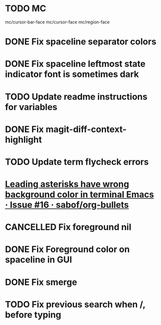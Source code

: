 #+SEQ_TODO: NEXT(t) TODO(t) | DONE(d) PARTIAL(p) CANCELLED(c)
* TODO MC
mc/cursor-bar-face
mc/cursor-face
mc/region-face
* DONE Fix spaceline separator colors
  CLOSED: [2018-06-23 Sat 15:19]
* DONE Fix spaceline leftmost state indicator font is sometimes dark
  CLOSED: [2018-06-23 Sat 21:38]
* TODO Update readme instructions for variables
* DONE Fix magit-diff-context-highlight
  CLOSED: [2018-04-11 Wed 20:49]
* TODO Update term flycheck errors
* [[https://github.com/sabof/org-bullets/issues/16][Leading asterisks have wrong background color in terminal Emacs · Issue #16 · sabof/org-bullets]]
* CANCELLED Fix foreground nil
  CLOSED: [2018-06-23 Sat 21:34]
* DONE Fix Foreground color on spaceline in GUI
  CLOSED: [2018-06-23 Sat 21:38]
* DONE Fix smerge
  CLOSED: [2018-05-23 Wed 23:49]
* TODO Fix previous search when /, before typing
